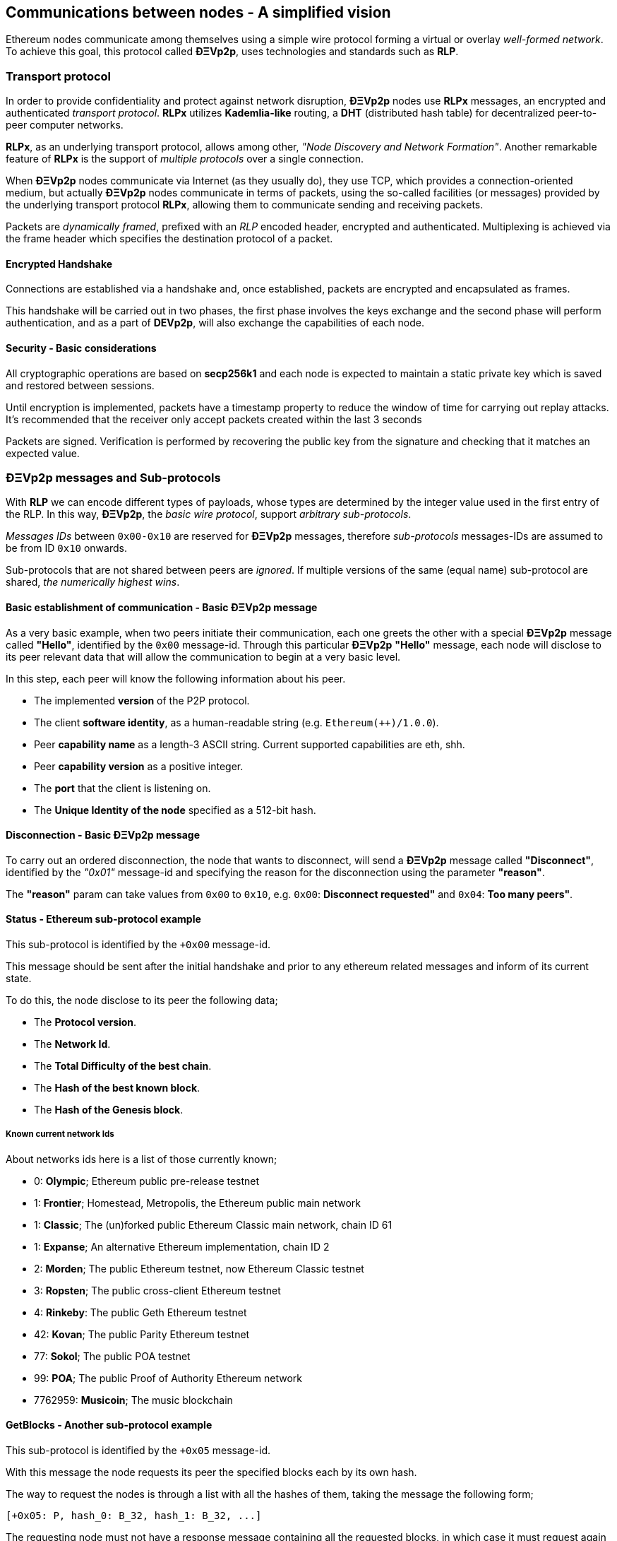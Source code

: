 ////
Source:
https://github.com/ethereum/devp2p/blob/master/rlpx.md#node-discovery
https://github.com/ethereum/wiki/wiki/%C3%90%CE%9EVp2p-Wire-Protocol
https://github.com/ethereum/wiki/wiki/Ethereum-Wire-Protocol
https://github.com/ethereum/wiki/wiki/Adaptive-Message-IDs
License: Not defined yet
Added By: @fjrojasgarcia
////

[[communications_between_nodes]]
== Communications between nodes - A simplified vision

Ethereum nodes communicate among themselves using a simple wire protocol forming a virtual or overlay _well-formed network_.
To achieve this goal, this protocol called *ÐΞVp2p*, uses technologies and standards such as *RLP*.

[[transport_protocol]]
=== Transport protocol
In order to provide confidentiality and protect against network disruption, *ÐΞVp2p* nodes use *RLPx* messages, an encrypted and authenticated _transport protocol_.
*RLPx* utilizes *Kademlia-like* routing, a *DHT* (distributed hash table) for decentralized peer-to-peer computer networks.

*RLPx*, as an underlying transport protocol, allows among other, _"Node Discovery and Network Formation"_.
Another remarkable feature of *RLPx* is the support of _multiple protocols_ over a single connection.

When *ÐΞVp2p* nodes communicate via Internet (as they usually do), they use TCP, which provides a connection-oriented medium, but actually *ÐΞVp2p* nodes communicate in terms of packets, using the so-called facilities (or messages) provided by the underlying transport protocol *RLPx*, allowing them to communicate sending and receiving packets.

Packets are _dynamically framed_, prefixed with an _RLP_ encoded header, encrypted and authenticated. Multiplexing is achieved via the frame header which specifies the destination protocol of a packet.

==== Encrypted Handshake
Connections are established via a handshake and, once established, packets are encrypted and encapsulated as frames.

This handshake will be carried out in two phases, the first phase involves the keys exchange and the second phase will perform authentication, and as a part of *DEVp2p*, will also exchange the capabilities of each node.

==== Security - Basic considerations

All cryptographic operations are based on *secp256k1* and each node is expected to maintain a static private key which is saved and restored between sessions.

Until encryption is implemented, packets have a timestamp property to reduce the window of time for carrying out replay attacks.
It's recommended that the receiver only accept packets created within the last 3 seconds

Packets are signed. Verification is performed by recovering the public key from the signature and checking that it matches an expected value.

[[devp2p_messages_subprotocols]]
=== ÐΞVp2p messages and Sub-protocols
With *RLP* we can encode different types of payloads, whose types are determined by the integer value used in the first entry of the RLP.
In this way, *ÐΞVp2p*, the _basic wire protocol_, support _arbitrary sub-protocols_.

_Messages IDs_ between `0x00-0x10` are reserved for *ÐΞVp2p* messages, therefore _sub-protocols_ messages-IDs are assumed to be from ID `0x10` onwards.

Sub-protocols that are not shared between peers are _ignored_.
If multiple versions of the same (equal name) sub-protocol are shared, _the numerically highest wins_.

==== Basic establishment of communication - Basic ÐΞVp2p message

As a very basic example, when two peers initiate their communication, each one greets the other with a special *ÐΞVp2p* message called *"Hello"*, identified by the `0x00` message-id.
Through this particular *ÐΞVp2p* *"Hello"* message, each node will disclose to its peer relevant data that will allow the communication to begin at a very basic level.

In this step, each peer will know the following information about his peer.

- The implemented *version* of the P2P protocol.
- The client *software identity*, as a human-readable string (e.g. `Ethereum(++)/1.0.0`).
- Peer *capability name* as a length-3 ASCII string. Current supported capabilities are eth, shh.
- Peer *capability version* as a positive integer.
- The *port* that the client is listening on.
- The *Unique Identity of the node* specified as a 512-bit hash.

==== Disconnection - Basic ÐΞVp2p message
To carry out an ordered disconnection, the node that wants to disconnect, will send a *ÐΞVp2p* message called *"Disconnect"*, identified by the _"0x01"_ message-id and specifying the reason for the disconnection using the parameter *"reason"*.

The *"reason"* param can take values from `0x00` to `0x10`, e.g. `0x00`: *Disconnect requested"* and `0x04`: *Too many peers"*.

==== Status - Ethereum sub-protocol example
This sub-protocol is identified by the `+0x00` message-id.

This message should be sent after the initial handshake and prior to any ethereum related messages and inform of its current state.

To do this, the node disclose to its peer the following data;

- The *Protocol version*.
- The *Network Id*.
- The *Total Difficulty of the best chain*.
- The *Hash of the best known block*.
- The *Hash of the Genesis block*.

[[known_current_networks]]
===== Known current network Ids
About networks ids here is a list of those currently known;

- 0: *Olympic*; Ethereum public pre-release testnet
- 1: *Frontier*; Homestead, Metropolis, the Ethereum public main network
- 1: *Classic*; The (un)forked public Ethereum Classic main network, chain ID 61
- 1: *Expanse*; An alternative Ethereum implementation, chain ID 2
- 2: *Morden*; The public Ethereum testnet, now Ethereum Classic testnet
- 3: *Ropsten*; The public cross-client Ethereum testnet
- 4: *Rinkeby*: The public Geth Ethereum testnet
- 42: *Kovan*; The public Parity Ethereum testnet
- 77: *Sokol*; The public POA testnet
- 99: *POA*; The public Proof of Authority Ethereum network
- 7762959: *Musicoin*; The music blockchain

==== GetBlocks - Another sub-protocol example
This sub-protocol is identified by the `+0x05` message-id.

With this message the node requests its peer the specified blocks each by its own hash.

The way to request the nodes is through a list with all the hashes of them, taking the message the following form;
....
[+0x05: P, hash_0: B_32, hash_1: B_32, ...]
....

The requesting node must not have a response message containing all the requested blocks, in which case it must request again those that have not been sent by its peer.

=== Node identity and reputation
The identity of a *ÐΞVp2p* node is a *secp256k1* public key.

Clients are free to mark down new nodes and use the node ID as a means of _determining a node's reputation_.

They can store ratings for given IDs and give preference accordingly.
